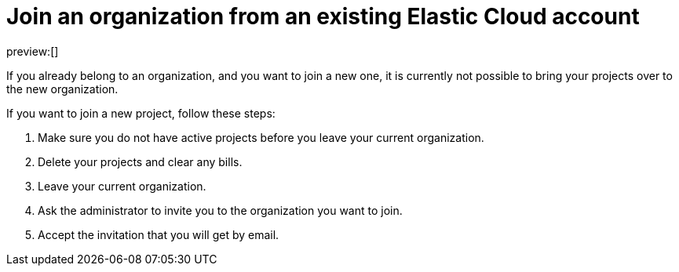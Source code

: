 [[join-organization-from-existing-cloud-account]]
= Join an organization from an existing Elastic Cloud account

:description: Join a new organization and bring over your projects.
:keywords: serverless, general, organization, join, how to

preview:[]

If you already belong to an organization, and you want to join a new one, it is currently not possible to bring your projects over to the new organization.

If you want to join a new project, follow these steps:

. Make sure you do not have active projects before you leave your current organization.
. Delete your projects and clear any bills.
. Leave your current organization.
. Ask the administrator to invite you to the organization you want to join.
. Accept the invitation that you will get by email.
